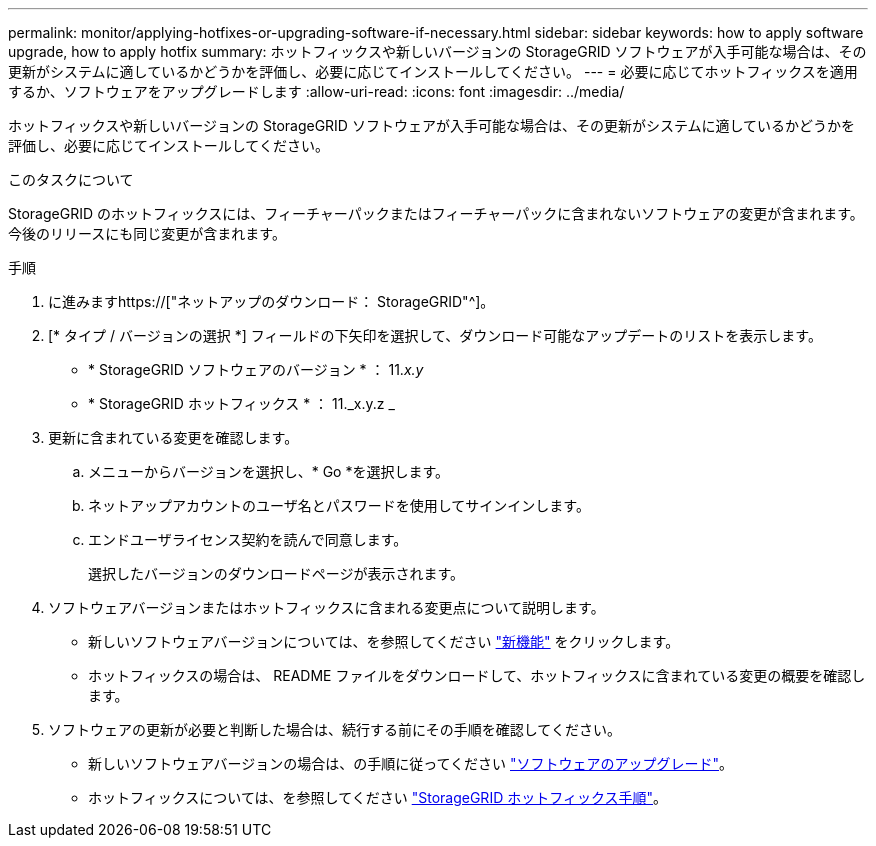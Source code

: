 ---
permalink: monitor/applying-hotfixes-or-upgrading-software-if-necessary.html 
sidebar: sidebar 
keywords: how to apply software upgrade, how to apply hotfix 
summary: ホットフィックスや新しいバージョンの StorageGRID ソフトウェアが入手可能な場合は、その更新がシステムに適しているかどうかを評価し、必要に応じてインストールしてください。 
---
= 必要に応じてホットフィックスを適用するか、ソフトウェアをアップグレードします
:allow-uri-read: 
:icons: font
:imagesdir: ../media/


[role="lead"]
ホットフィックスや新しいバージョンの StorageGRID ソフトウェアが入手可能な場合は、その更新がシステムに適しているかどうかを評価し、必要に応じてインストールしてください。

.このタスクについて
StorageGRID のホットフィックスには、フィーチャーパックまたはフィーチャーパックに含まれないソフトウェアの変更が含まれます。今後のリリースにも同じ変更が含まれます。

.手順
. に進みますhttps://["ネットアップのダウンロード： StorageGRID"^]。
. [* タイプ / バージョンの選択 *] フィールドの下矢印を選択して、ダウンロード可能なアップデートのリストを表示します。
+
** * StorageGRID ソフトウェアのバージョン * ： 11._x.y_
** * StorageGRID ホットフィックス * ： 11._x.y.z _


. 更新に含まれている変更を確認します。
+
.. メニューからバージョンを選択し、* Go *を選択します。
.. ネットアップアカウントのユーザ名とパスワードを使用してサインインします。
.. エンドユーザライセンス契約を読んで同意します。
+
選択したバージョンのダウンロードページが表示されます。



. ソフトウェアバージョンまたはホットフィックスに含まれる変更点について説明します。
+
** 新しいソフトウェアバージョンについては、を参照してください link:../upgrade/whats-new.html["新機能"] をクリックします。
** ホットフィックスの場合は、 README ファイルをダウンロードして、ホットフィックスに含まれている変更の概要を確認します。


. ソフトウェアの更新が必要と判断した場合は、続行する前にその手順を確認してください。
+
** 新しいソフトウェアバージョンの場合は、の手順に従ってください link:../upgrade/index.html["ソフトウェアのアップグレード"]。
** ホットフィックスについては、を参照してください link:../maintain/storagegrid-hotfix-procedure.html["StorageGRID ホットフィックス手順"]。



